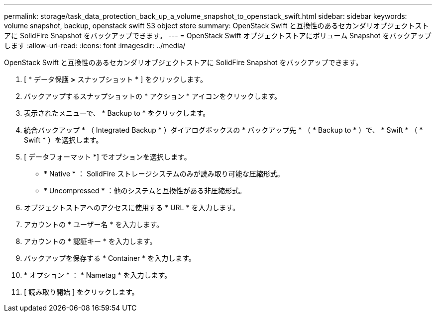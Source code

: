 ---
permalink: storage/task_data_protection_back_up_a_volume_snapshot_to_openstack_swift.html 
sidebar: sidebar 
keywords: volume snapshot, backup, openstack swift S3 object store 
summary: OpenStack Swift と互換性のあるセカンダリオブジェクトストアに SolidFire Snapshot をバックアップできます。 
---
= OpenStack Swift オブジェクトストアにボリューム Snapshot をバックアップします
:allow-uri-read: 
:icons: font
:imagesdir: ../media/


[role="lead"]
OpenStack Swift と互換性のあるセカンダリオブジェクトストアに SolidFire Snapshot をバックアップできます。

. [ * データ保護 *>* スナップショット * ] をクリックします。
. バックアップするスナップショットの * アクション * アイコンをクリックします。
. 表示されたメニューで、 * Backup to * をクリックします。
. 統合バックアップ * （ Integrated Backup * ）ダイアログボックスの * バックアップ先 * （ * Backup to * ）で、 * Swift * （ * Swift * ）を選択します。
. [ データフォーマット *] でオプションを選択します。
+
** * Native * ： SolidFire ストレージシステムのみが読み取り可能な圧縮形式。
** * Uncompressed * ：他のシステムと互換性がある非圧縮形式。


. オブジェクトストアへのアクセスに使用する * URL * を入力します。
. アカウントの * ユーザー名 * を入力します。
. アカウントの * 認証キー * を入力します。
. バックアップを保存する * Container * を入力します。
. * オプション * ： * Nametag * を入力します。
. [ 読み取り開始 ] をクリックします。

